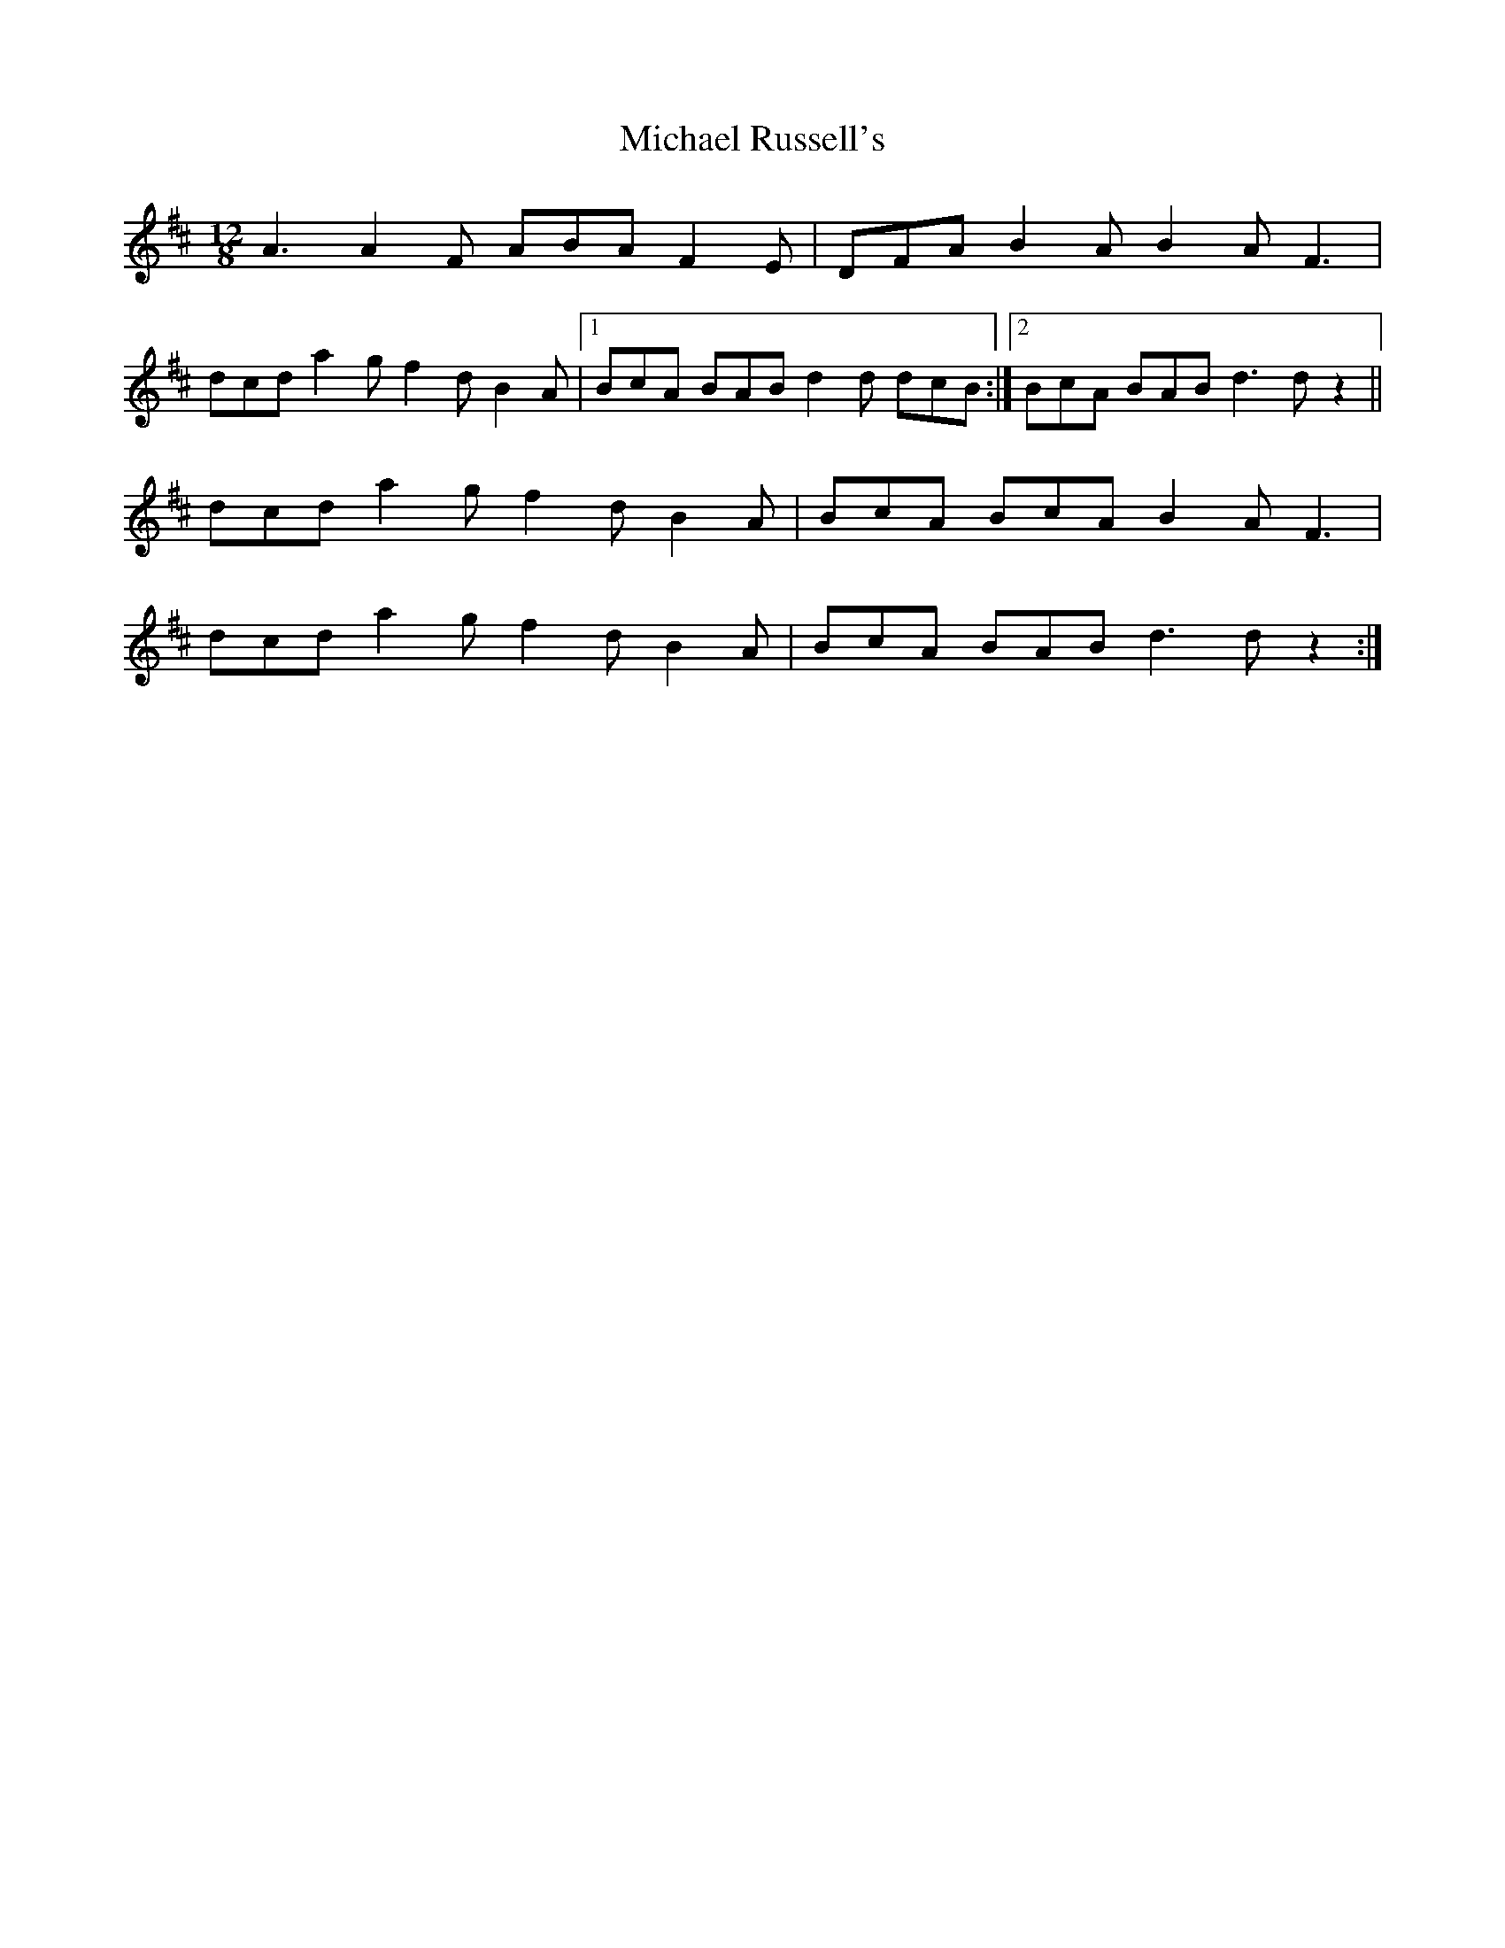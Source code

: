 X: 26513
T: Michael Russell's
R: slide
M: 12/8
K: Dmajor
A3 A2F ABA F2E|DFA B2A B2A F3|
dcd a2g f2d B2A|1 BcA BAB d2d dcB:|2 BcA BAB d3 dz2||
dcd a2g f2d B2A|BcA BcA B2A F3|
dcd a2g f2d B2A|BcA BAB d3 dz2:|

